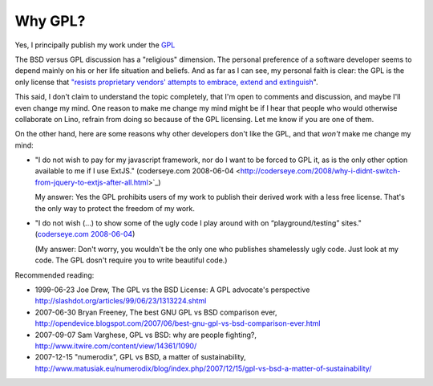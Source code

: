 Why GPL?
========

Yes, I principally publish my work under the `GPL <http://en.wikipedia.org/wiki/GNU_General_Public_License>`_

The BSD versus GPL discussion has a "religious" dimension.  The personal preference of a software developer seems to depend mainly on his or her life situation and beliefs. And as far as I can see, my personal faith is clear: the GPL is the only license that `"resists proprietary  vendors' attempts to embrace, extend and extinguish <http://en.wikipedia.org/wiki/Embrace,_extend_and_extinguish>`_".

This said, I don't claim to understand the topic completely, that I'm open to comments and discussion, and maybe I'll even change my mind. One reason to make me change my mind might be if I hear that people who would otherwise collaborate on Lino, refrain from doing so because of the GPL licensing. Let me know if you are one of them.

On the other hand, here are some reasons why other developers don't like the GPL, and that *won't* make me change my mind:

* "I do not wish to pay for my javascript framework, nor do I want 
  to be forced to GPL it, as is the only other option available 
  to me if I use ExtJS." 
  (coderseye.com 2008-06-04 <http://coderseye.com/2008/why-i-didnt-switch-from-jquery-to-extjs-after-all.html>`_) 
  
  My answer: Yes the GPL prohibits users of my work to publish their 
  derived work with a less free license. That's the only way to protect the freedom of my work.
  
* "I do not wish (...) to show some of the ugly code I play around with on “playground/testing” sites." 
  (`coderseye.com 2008-06-04 <http://coderseye.com/2008/why-i-didnt-switch-from-jquery-to-extjs-after-all.html>`_) 
  
  (My answer: Don't worry, you wouldn't be the only one who publishes 
  shamelessly ugly code. Just look at my code. 
  The GPL dosn't require you to write beautiful code.)



Recommended reading:

* 1999-06-23 Joe Drew, The GPL vs the BSD License: A GPL advocate's perspective     
  http://slashdot.org/articles/99/06/23/1313224.shtml

* 2007-06-30 Bryan Freeney, The best GNU GPL vs BSD comparison ever,     http://opendevice.blogspot.com/2007/06/best-gnu-gpl-vs-bsd-comparison-ever.html

* 2007-09-07 Sam Varghese, GPL vs BSD: why are people fighting?,     
  http://www.itwire.com/content/view/14361/1090/

* 2007-12-15 "numerodix", GPL vs BSD, a matter of sustainability,   http://www.matusiak.eu/numerodix/blog/index.php/2007/12/15/gpl-vs-bsd-a-matter-of-sustainability/